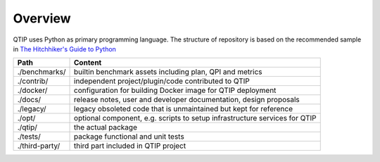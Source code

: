 .. This work is licensed under a Creative Commons Attribution 4.0 International License.
.. http://creativecommons.org/licenses/by/4.0
.. (c) 2017 ZTE Corp.


########
Overview
########

QTIP uses Python as primary programming language. The structure of repository is based on the recommended sample in
`The Hitchhiker's Guide to Python`_

==============  ==========================================================================
Path            Content
==============  ==========================================================================
./benchmarks/   builtin benchmark assets including plan, QPI and metrics
./contrib/      independent project/plugin/code contributed to QTIP
./docker/       configuration for building Docker image for QTIP deployment
./docs/         release notes, user and developer documentation, design proposals
./legacy/       legacy obsoleted code that is unmaintained but kept for reference
./opt/          optional component, e.g. scripts to setup infrastructure services for QTIP
./qtip/         the actual package
./tests/        package functional and unit tests
./third-party/  third part included in QTIP project
==============  ==========================================================================

.. _The Hitchhiker's Guide to Python: http://python-guide-pt-br.readthedocs.io/en/latest/writing/structure/
